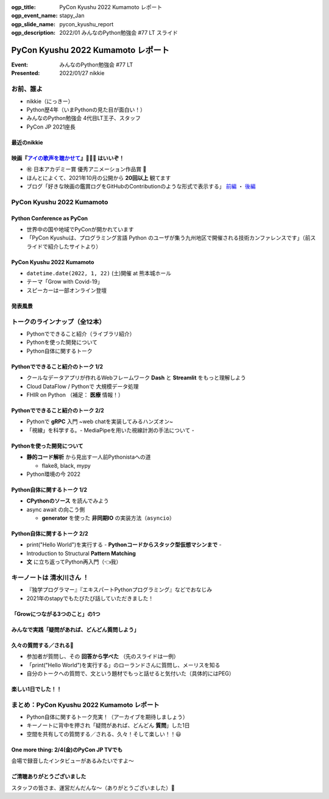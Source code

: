 :ogp_title: PyCon Kyushu 2022 Kumamoto レポート
:ogp_event_name: stapy_Jan
:ogp_slide_name: pycon_kyushu_report
:ogp_description: 2022/01 みんなのPython勉強会 #77 LT スライド

========================================
PyCon Kyushu 2022 Kumamoto レポート
========================================

:Event: みんなのPython勉強会 #77 LT
:Presented: 2022/01/27 nikkie

お前、誰よ
========================================

* nikkie（にっきー）
* Python歴4年（いまPythonの見た目が面白い！）
* みんなのPython勉強会 4代目LT王子、スタッフ
* PyCon JP 2021座長

最近のnikkie
--------------------------------------------------

.. figure:: ../_static/stapy_Jan/202201_stapy_ainouta_watch_log.png

映画『`アイの歌声を聴かせて <https://ainouta.jp/>`_』🤖🎤🎼 はいいぞ！
----------------------------------------------------------------------------------------------------

* ㊗️ 日本アカデミー賞 優秀アニメーション作品賞 👏
* ほんとによくて、2021年10月の公開から **20回以上** 観てます
* ブログ「好きな映画の鑑賞ログをGitHubのContributionのような形式で表示する」 `前編 <https://nikkie-ftnext.hatenablog.com/entry/movie-watch-log-as-contribution1-cal-heatmap>`_ ・ `後編 <https://nikkie-ftnext.hatenablog.com/entry/movie-watch-log-as-contribution2-cors-error>`_

PyCon Kyushu 2022 Kumamoto
========================================

.. raw:: html

    <iframe width="640" height="480" src="https://kyushu.pycon.jp/2022/" title="PyCon Kyushu 2022 Kumamoto Webサイト"></iframe>

Python Conference as PyCon
--------------------------------------------------

* 世界中の国や地域でPyConが開かれています
* 「PyCon Kyushuは、プログラミング言語 Python のユーザが集う九州地区で開催される技術カンファレンスです」（前スライドで紹介したサイトより）

PyCon Kyushu 2022 Kumamoto
--------------------------------------------------

* ``datetime.date(2022, 1, 22)`` (土)開催 at 熊本城ホール
* テーマ「Grow with Covid-19」
* スピーカーは一部オンライン登壇

発表風景
--------------------------------------------------

.. raw:: html

    <blockquote class="twitter-tweet" data-align="center" data-dnt="true"><p lang="ja" dir="ltr"><a href="https://twitter.com/hashtag/pycon9kuA?src=hash&amp;ref_src=twsrc%5Etfw">#pycon9kuA</a> 使ってみよう、パターンマッチング！ <a href="https://t.co/1a599v6xkR">pic.twitter.com/1a599v6xkR</a></p>&mdash; nikkie にっきー (@ftnext) <a href="https://twitter.com/ftnext/status/1484751274222702593?ref_src=twsrc%5Etfw">January 22, 2022</a></blockquote> <script async src="https://platform.twitter.com/widgets.js" charset="utf-8"></script>

トークのラインナップ（全12本）
========================================

* Pythonでできること紹介（ライブラリ紹介）
* Pythonを使った開発について
* Python自体に関するトーク

Pythonでできること紹介のトーク 1/2
--------------------------------------------------

* クールなデータアプリが作れるWebフレームワーク **Dash** と **Streamlit** をもっと理解しよう
* Cloud DataFlow / Pythonで 大規模データ処理
* FHIR on Python （補足： **医療** 情報！）

Pythonでできること紹介のトーク 2/2
--------------------------------------------------

* Pythonで **gRPC** 入門 ~web chatを実装してみるハンズオン~
* 「視線」を科学する。- MediaPipeを用いた視線計測の手法について -

Pythonを使った開発について
--------------------------------------------------

* **静的コード解析** から見出す一人前Pythonistaへの道

  * flake8, black, mypy

* Python環境の今 2022

Python自体に関するトーク 1/2
--------------------------------------------------

* **CPythonのソース** を読んでみよう
* async await の向こう側

  * **generator** を使った **非同期IO** の実装方法（``asyncio``）

Python自体に関するトーク 2/2
--------------------------------------------------

* print("Hello World")を実行する - **Pythonコードからスタック型仮想マシンまで** -
* Introduction to Structural **Pattern Matching**
* **文** に立ち返ってPython再入門（👈我）

キーノートは **清水川さん** ！
========================================

* 『独学プログラマー』『エキスパートPythonプログラミング』などでおなじみ
* 2021年のstapyでもたびたび話していただきました！

「Growにつながる3つのこと」の1つ
--------------------------------------------------

.. raw:: html

    <iframe src="https://www.slideshare.net/slideshow/embed_code/key/sTysLknbjnekJj?startSlide=24" width="595" height="485" frameborder="0" marginwidth="0" marginheight="0" scrolling="no" style="border:1px solid #CCC; border-width:1px; margin-bottom:5px; max-width: 100%;" allowfullscreen> </iframe> <div style="margin-bottom:5px"> <strong> <a href="https://www.slideshare.net/shimizukawa/20220122-hello-programmer-at-pycon-kyushu-2022" title="プログラマーとの出会い - Hello, Programmer! at PyCon Kyushu 2022" target="_blank">プログラマーとの出会い - Hello, Programmer! at PyCon Kyushu 2022</a> </strong> from <strong><a href="//www.slideshare.net/shimizukawa" target="_blank">Takayuki Shimizukawa</a></strong> </div>

みんなで実践「疑問があれば、どんどん質問しよう」
--------------------------------------------------

.. raw:: html

    <blockquote class="twitter-tweet" data-align="center" data-dnt="true"><p lang="ja" dir="ltr"><a href="https://twitter.com/hashtag/pycon9ku?src=hash&amp;ref_src=twsrc%5Etfw">#pycon9ku</a><br>自分に合ったアウトプットを見つける<a href="https://t.co/8JikvWXsEg">https://t.co/8JikvWXsEg</a><br>完成させなくてもいい<br><br>+5分だけやる</p>&mdash; nikkie にっきー (@ftnext) <a href="https://twitter.com/ftnext/status/1484701187262021635?ref_src=twsrc%5Etfw">January 22, 2022</a></blockquote> <script async src="https://platform.twitter.com/widgets.js" charset="utf-8"></script>

久々の質問する／される🙌
--------------------------------------------------

* 参加者が質問し、その **回答から学べた** （先のスライドは一例）
* 「print("Hello World")を実行する」のローランドさんに質問し、メーリスを知る
* 自分のトークへの質問で、文という題材でもっと話せると気付いた（具体的にはPEG）

楽しい1日でした！！
--------------------------------------------------

.. raw:: html

    <blockquote class="twitter-tweet" data-align="center" data-dnt="true"><p lang="ja" dir="ltr"><a href="https://twitter.com/hashtag/pycon9ku?src=hash&amp;ref_src=twsrc%5Etfw">#pycon9ku</a> 全日程おしまい！<br>Pythonについてのトークで1日インプットできてめちゃくちゃ楽しかったです。<br><br>参加者の皆さま、そしてとても尽力してくださったであろうスタッフの皆さま、ありがとうございました！</p>&mdash; nikkie にっきー (@ftnext) <a href="https://twitter.com/ftnext/status/1484801934364385283?ref_src=twsrc%5Etfw">January 22, 2022</a></blockquote> <script async src="https://platform.twitter.com/widgets.js" charset="utf-8"></script>

まとめ：PyCon Kyushu 2022 Kumamoto レポート
==================================================

* Python自体に関するトーク充実！（アーカイブを期待しましょう）
* キーノートに背中を押され「疑問があれば、どんどん **質問**」した1日
* 空間を共有しての質問する／される、久々！そして楽しい！！😃

One more thing: 2/4(金)のPyCon JP TVでも
--------------------------------------------------

.. raw:: html

    <iframe width="560" height="315" src="https://www.youtube.com/embed/hpSWkcgYsnI" title="YouTube video player" frameborder="0" allow="accelerometer; autoplay; clipboard-write; encrypted-media; gyroscope; picture-in-picture" allowfullscreen></iframe>

会場で録音したインタビューがあるみたいですよ〜

ご清聴ありがとうございました
------------------------------------------------

スタッフの皆さま、運営だんだんな〜（ありがとうございました）👏
